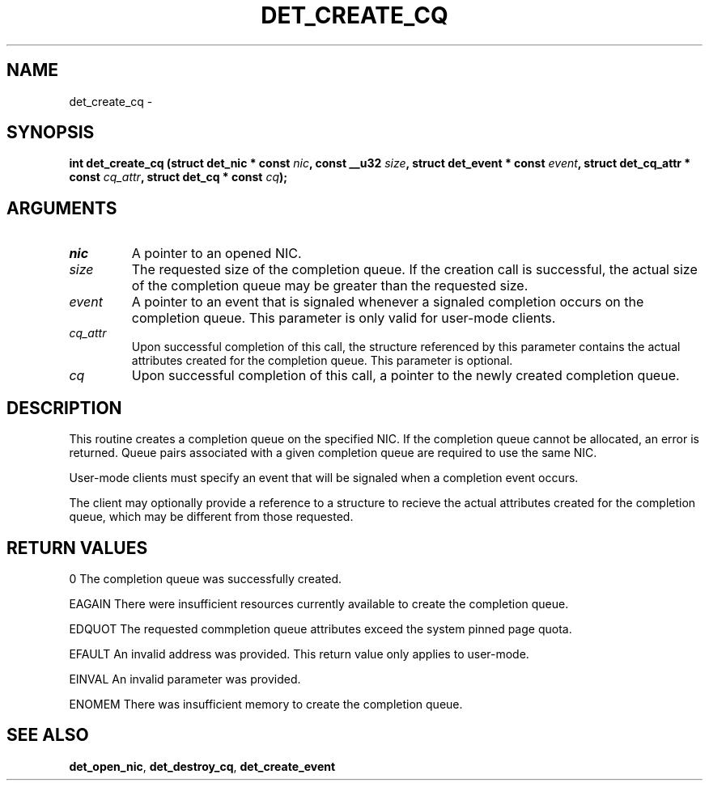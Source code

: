 .\" This manpage has been automatically generated by docbook2man 
.\" from a DocBook document.  This tool can be found at:
.\" <http://shell.ipoline.com/~elmert/comp/docbook2X/> 
.\" Please send any bug reports, improvements, comments, patches, 
.\" etc. to Steve Cheng <steve@ggi-project.org>.
.TH "DET_CREATE_CQ" "3" "24 July 2008" "" ""

.SH NAME
det_create_cq \- 
.SH SYNOPSIS
.sp
\fB
.sp
int det_create_cq  (struct det_nic * const \fInic\fB, const __u32 \fIsize\fB, struct det_event * const \fIevent\fB, struct det_cq_attr * const \fIcq_attr\fB, struct det_cq * const \fIcq\fB);
\fR
.SH "ARGUMENTS"
.TP
\fB\fInic\fB\fR
A pointer to an opened NIC.
.TP
\fB\fIsize\fB\fR
The requested size of the completion queue.  If
the creation call is successful, the actual size
of the completion queue may be greater than the
requested size.
.TP
\fB\fIevent\fB\fR
A pointer to an event that is signaled whenever
a signaled completion occurs on the completion
queue.  This parameter is only valid for user-mode
clients.
.TP
\fB\fIcq_attr\fB\fR
Upon successful completion of this call, the
structure referenced by this parameter contains
the actual attributes created for the completion
queue.  This parameter is optional.
.TP
\fB\fIcq\fB\fR
Upon successful completion of this call, a pointer
to the newly created completion queue.
.SH "DESCRIPTION"
.PP
This routine creates a completion queue on the specified NIC.  If
the completion queue cannot be allocated, an error is returned.
Queue pairs associated with a given completion queue are required
to use the same NIC.
.PP
User-mode clients must specify an event that will be signaled when
a completion event occurs.
.PP
The client may optionally provide a reference to a structure to
recieve the actual attributes created for the completion queue,
which may be different from those requested.
.SH "RETURN VALUES"
.PP
0
The completion queue was successfully created.
.PP
EAGAIN
There were insufficient resources currently available to create
the completion queue.
.PP
EDQUOT
The requested commpletion queue attributes exceed the system pinned
page quota.
.PP
EFAULT
An invalid address was provided.  This return value only applies
to user-mode.
.PP
EINVAL
An invalid parameter was provided.
.PP
ENOMEM
There was insufficient memory to create the completion queue.
.SH "SEE ALSO"
.PP
\fBdet_open_nic\fR, \fBdet_destroy_cq\fR, \fBdet_create_event\fR
